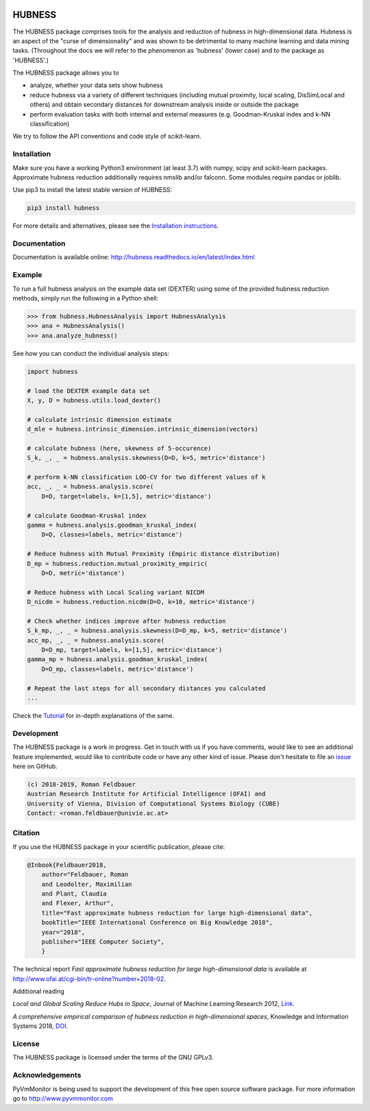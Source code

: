 .. image:: https://img.shields.io/pypi/v/hubness.svg
    :alt: PyPI

.. image:: https://readthedocs.org/projects/hubness/badge/?version=latest
    :target: https://hubness.readthedocs.io/en/latest/?badge=latest
    :alt: Documentation Status

.. image:: https://travis-ci.com/VarIr/hubness.svg?branch=master
    :target: https://travis-ci.com/VarIr/hubness

.. image:: https://codecov.io/gh/VarIr/hubness/branch/master/graph/badge.svg
    :target: https://codecov.io/gh/VarIr/hubness

.. image:: https://img.shields.io/github/license/VarIr/hubness.svg
    :alt: GitHub
    :target: https://github.com/VarIr/hubness/blob/master/LICENSE.txt



HUBNESS
===========

The HUBNESS package comprises tools for the analysis and
reduction of hubness in high-dimensional data.
Hubness is an aspect of the "curse of dimensionality" and was
shown to be detrimental to many machine learning and data mining tasks.
(Throughout the docs we will refer to the phenomenon as 'hubness' (lower case)
and to the package as 'HUBNESS'.)

The HUBNESS package allows you to

- analyze, whether your data sets show hubness
- reduce hubness via a variety of different techniques 
  (including mutual proximity, local scaling, DisSimLocal and others)
  and obtain secondary distances for downstream analysis inside or 
  outside the package
- perform evaluation tasks with both internal and external measures
  (e.g. Goodman-Kruskal index and k-NN classification)

We try to follow the API conventions and code style of scikit-learn.

Installation
------------

Make sure you have a working Python3 environment (at least 3.7) with
numpy, scipy and scikit-learn packages. Approximate hubness reduction
additionally requires nmslib and/or falconn. Some modules require pandas or joblib.

Use pip3 to install the latest stable version of HUBNESS:

.. code-block:: bash

  pip3 install hubness

For more details and alternatives, please see the `Installation instructions
<http://hubness.readthedocs.io/en/latest/user/installation.html>`_.

Documentation
-------------

Documentation is available online: 
http://hubness.readthedocs.io/en/latest/index.html

Example
-------
.. TODO adapt to actual package structure when done

To run a full hubness analysis on the example data set (DEXTER)
using some of the provided hubness reduction methods, 
simply run the following in a Python shell:

.. code-block:: python

    >>> from hubness.HubnessAnalysis import HubnessAnalysis
    >>> ana = HubnessAnalysis()
    >>> ana.analyze_hubness()

See how you can conduct the individual analysis steps:

.. code-block:: python

    import hubness

    # load the DEXTER example data set
    X, y, D = hubness.utils.load_dexter()

    # calculate intrinsic dimension estimate
    d_mle = hubness.intrinsic_dimension.intrinsic_dimension(vectors)

    # calculate hubness (here, skewness of 5-occurence)
    S_k, _, _ = hubness.analysis.skewness(D=D, k=5, metric='distance')

    # perform k-NN classification LOO-CV for two different values of k
    acc, _, _ = hubness.analysis.score(
        D=D, target=labels, k=[1,5], metric='distance')

    # calculate Goodman-Kruskal index
    gamma = hubness.analysis.goodman_kruskal_index(
        D=D, classes=labels, metric='distance')

    # Reduce hubness with Mutual Proximity (Empiric distance distribution)
    D_mp = hubness.reduction.mutual_proximity_empiric(
        D=D, metric='distance')

    # Reduce hubness with Local Scaling variant NICDM
    D_nicdm = hubness.reduction.nicdm(D=D, k=10, metric='distance')

    # Check whether indices improve after hubness reduction
    S_k_mp, _, _ = hubness.analysis.skewness(D=D_mp, k=5, metric='distance')
    acc_mp, _, _ = hubness.analysis.score(
        D=D_mp, target=labels, k=[1,5], metric='distance')
    gamma_mp = hubness.analysis.goodman_kruskal_index(
        D=D_mp, classes=labels, metric='distance')

    # Repeat the last steps for all secondary distances you calculated
    ...

Check the `Tutorial
<http://hubness.readthedocs.io/en/latest/user/tutorial.html>`_
for in-depth explanations of the same. 


Development
-----------

The HUBNESS package is a work in progress. Get in touch with us if you have
comments, would like to see an additional feature implemented, would like
to contribute code or have any other kind of issue. Please don't hesitate
to file an `issue <https://github.com/VarIr/hubness/issues>`_
here on GitHub. 

.. code-block:: text

    (c) 2018-2019, Roman Feldbauer
    Austrian Research Institute for Artificial Intelligence (OFAI) and
    University of Vienna, Division of Computational Systems Biology (CUBE)
    Contact: <roman.feldbauer@univie.ac.at>

Citation
--------
.. TODO update when ICBK2018 is published

If you use the HUBNESS package in your scientific publication, please cite:

.. code-block:: text

    @Inbook{Feldbauer2018,
        author="Feldbauer, Roman
        and Leodolter, Maximilian
        and Plant, Claudia
        and Flexer, Arthur",
        title="Fast approximate hubness reduction for large high-dimensional data",
        bookTitle="IEEE International Conference on Big Knowledge 2018",
        year="2018",
        publisher="IEEE Computer Society",
        }

The technical report `Fast approximate hubness reduction for large high-dimensional data`
is available at
`<http://www.ofai.at/cgi-bin/tr-online?number+2018-02>`_.

Additional reading

`Local and Global Scaling Reduce Hubs in Space`, Journal of Machine Learning Research 2012,
`Link <http://www.jmlr.org/papers/v13/schnitzer12a.html>`_.

`A comprehensive empirical comparison of hubness reduction in high-dimensional spaces`,
Knowledge and Information Systems 2018, `DOI <https://doi.org/10.1007/s10115-018-1205-y>`_.

License
-------
The HUBNESS package is licensed under the terms of the GNU GPLv3.

Acknowledgements
----------------
PyVmMonitor is being used to support the development of this free open source 
software package. For more information go to http://www.pyvmmonitor.com
